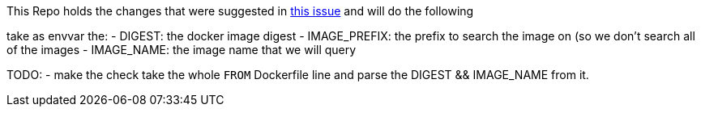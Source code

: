 
This Repo holds the changes that were suggested in https://github.com/containers/skopeo/issues/1601[this issue] and will do the following

take as envvar the:
- DIGEST: the docker image digest
- IMAGE_PREFIX: the prefix to search the image on (so we don't search all of the images
- IMAGE_NAME: the image name that we will query

TODO:
- make the check take the whole `FROM` Dockerfile line and parse the DIGEST && IMAGE_NAME from it.
